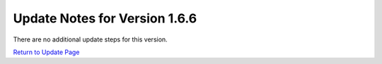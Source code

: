 Update Notes for Version 1.6.6
==============================

There are no additional update steps for this version.

`Return to Update Page <update.html#additional-steps>`_


